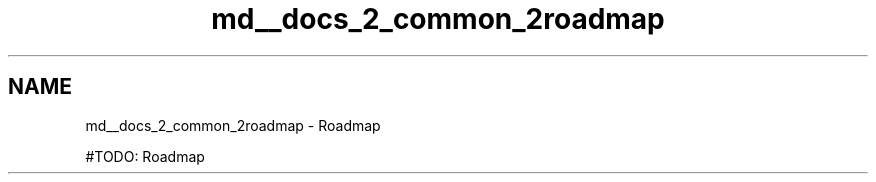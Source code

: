 .TH "md__docs_2_common_2roadmap" 3 "Version 1.0.0" "Luthetus.Ide" \" -*- nroff -*-
.ad l
.nh
.SH NAME
md__docs_2_common_2roadmap \- Roadmap 
.PP


.PP
#TODO: Roadmap 
